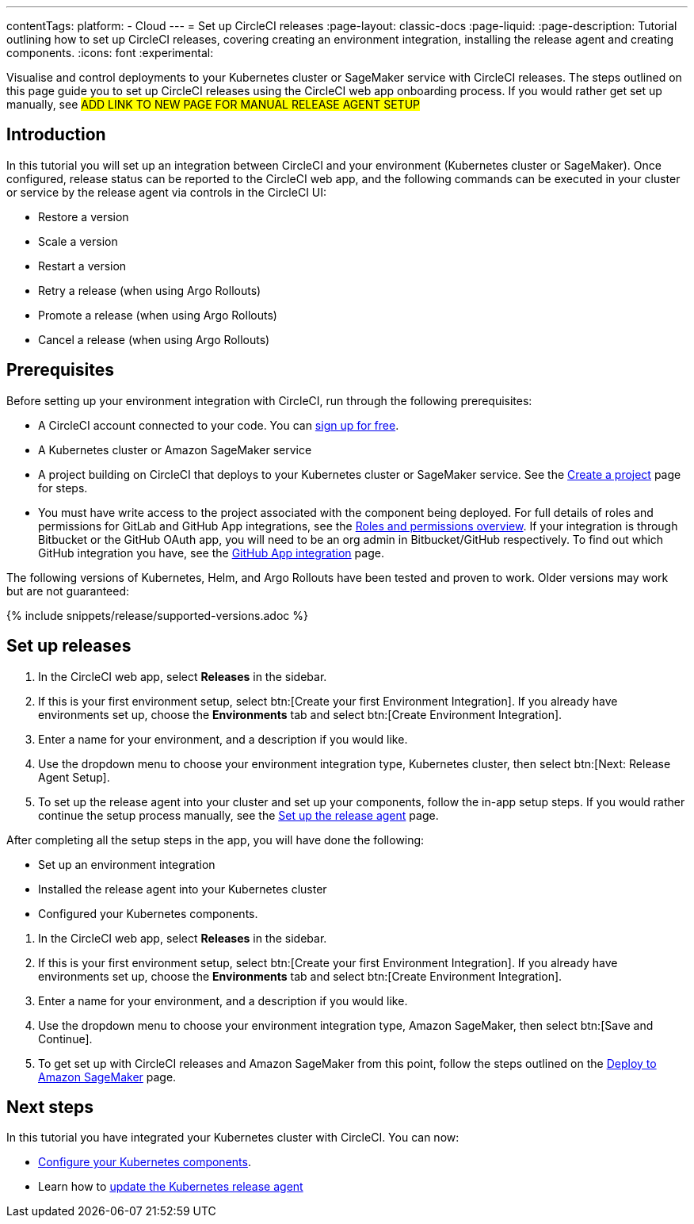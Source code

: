 ---
contentTags:
  platform:
  - Cloud
---
= Set up CircleCI releases
:page-layout: classic-docs
:page-liquid:
:page-description: Tutorial outlining how to set up CircleCI releases, covering creating an environment integration, installing the release agent and creating components.
:icons: font
:experimental:

Visualise and control deployments to your Kubernetes cluster or SageMaker service with CircleCI releases. The steps outlined on this page guide you to set up CircleCI releases using the CircleCI web app onboarding process. If you would rather get set up manually, see #ADD LINK TO NEW PAGE FOR MANUAL RELEASE AGENT SETUP#

[#introduction]
== Introduction

In this tutorial you will set up an integration between CircleCI and your environment (Kubernetes cluster or SageMaker). Once configured, release status can be reported to the CircleCI web app, and the following commands can be executed in your cluster or service by the release agent via controls in the CircleCI UI:

* Restore a version
* Scale a version
* Restart a version
* Retry a release (when using Argo Rollouts)
* Promote a release (when using Argo Rollouts)
* Cancel a release (when using Argo Rollouts)

[#prerequisites]
== Prerequisites

Before setting up your environment integration with CircleCI, run through the following prerequisites:

* A CircleCI account connected to your code. You can link:https://circleci.com/signup/[sign up for free].
* A Kubernetes cluster or Amazon SageMaker service
* A project building on CircleCI that deploys to your Kubernetes cluster or SageMaker service. See the xref:../create-project#[Create a project] page for steps.
* You must have write access to the project associated with the component being deployed. For full details of roles and permissions for GitLab and GitHub App integrations, see the xref:../roles-and-permissions-overview.adoc#[Roles and permissions overview]. If your integration is through Bitbucket or the GitHub OAuth app, you will need to be an org admin in Bitbucket/GitHub respectively. To find out which GitHub integration you have, see the xref:../github-apps-integration.adoc#[GitHub App integration] page.

The following versions of Kubernetes, Helm, and Argo Rollouts have been tested and proven to work. Older versions may work but are not guaranteed:

{% include snippets/release/supported-versions.adoc %}

== Set up releases

[.tab.environmentintegration.Kubernetes_cluster]
--
. In the CircleCI web app, select **Releases** in the sidebar.
. If this is your first environment setup, select btn:[Create your first Environment Integration]. If you already have environments set up, choose the **Environments** tab and select btn:[Create Environment Integration].
. Enter a name for your environment, and a description if you would like.
. Use the dropdown menu to choose your environment integration type, Kubernetes cluster, then select btn:[Next: Release Agent Setup].
. To set up the release agent into your cluster and set up your components, follow the in-app setup steps. If you would rather continue the setup process manually, see the xref:set-up-the-release-agent#[Set up the release agent] page.

After completing all the setup steps in the app, you will have done the following:

* Set up an environment integration
* Installed the release agent into your Kubernetes cluster
* Configured your Kubernetes components.
--

[.tab.environmentintegration.Amazon_SageMaker]
--
. In the CircleCI web app, select **Releases** in the sidebar.
. If this is your first environment setup, select btn:[Create your first Environment Integration]. If you already have environments set up, choose the **Environments** tab and select btn:[Create Environment Integration].
. Enter a name for your environment, and a description if you would like.
. Use the dropdown menu to choose your environment integration type, Amazon SageMaker, then select btn:[Save and Continue].
. To get set up with CircleCI releases and Amazon SageMaker from this point, follow the steps outlined on the xref:../deploy-to-amazon-sagemaker#[Deploy to Amazon SageMaker] page.
--

[#next-steps]
== Next steps

In this tutorial you have integrated your Kubernetes cluster with CircleCI. You can now:

* xref:configure-your-kubernetes-components#[Configure your Kubernetes components].
* Learn how to xref:update-the-kubernetes-release-agent#[update the Kubernetes release agent]
